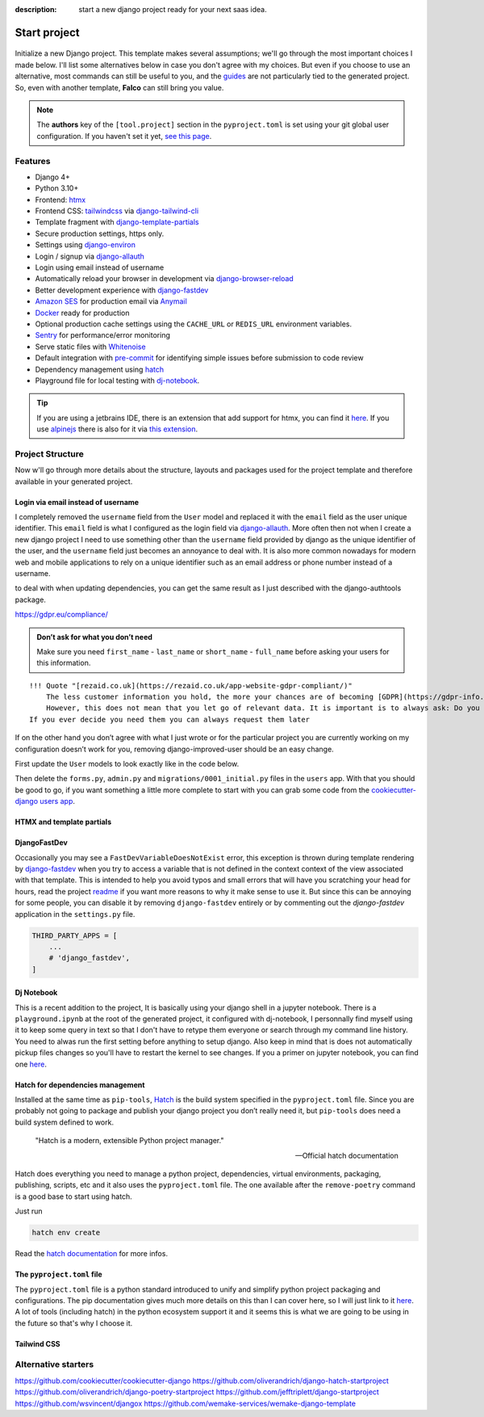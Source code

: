 :description: start a new django project ready for your next saas idea.

Start project
=============

.. figure:: ../images/start-project.svg

Initialize a new Django project. This template makes several assumptions; we'll go through the most important choices I made below.
I'll list some alternatives below in case you don't agree with my choices. But even if you choose to use an alternative, most commands
can still be useful to you, and the `guides </guides/index.html>`__ are not particularly tied to the generated project. So, even with another template, **Falco**
can still bring you value.


.. note::

   The **authors** key of the ``[tool.project]`` section in the ``pyproject.toml`` is set using your git global user
   configuration. If you haven't set it yet, `see this page <https://git-scm.com/book/en/v2/Getting-Started-First-Time-Git-Setup#_your_identity>`_.



Features
--------

- Django 4+
- Python 3.10+
- Frontend: `htmx <https://htmx.org/>`_
- Frontend CSS: `tailwindcss <https://tailwindcss.com/>`_ via `django-tailwind-cli <https://github.com/oliverandrich/django-tailwind-cli>`_
- Template fragment with `django-template-partials <https://github.com/carltongibson/django-template-partials>`_
- Secure production settings, https only.
- Settings using `django-environ <https://github.com/joke2k/django-environ>`_
- Login / signup via `django-allauth <https://github.com/pennersr/django-allauth>`_
- Login using email instead of username
- Automatically reload your browser in development via `django-browser-reload <https://github.com/adamchainz/django-browser-reload>`_
- Better development experience with `django-fastdev <https://github.com/boxed/django-fastdev>`_
- `Amazon SES <https://aws.amazon.com/ses/?nc1=h_ls>`_ for production email via `Anymail <https://github.com/anymail/django-anymail>`_
- `Docker <https://www.docker.com/>`_ ready for production
- Optional production cache settings using the ``CACHE_URL`` or ``REDIS_URL`` environment variables.
- `Sentry <https://sentry.io/welcome/>`_ for performance/error monitoring
- Serve static files with `Whitenoise <https://whitenoise.evans.io/en/latest/>`_
- Default integration with `pre-commit <https://github.com/pre-commit/pre-commit>`_ for identifying simple issues before submission to code review
- Dependency management using `hatch <https://github.com/pypa/hatch>`_
- Playground file for local testing with `dj-notebook <https://github.com/pydanny/dj-notebook>`_.

.. tip::

   If you are using a jetbrains IDE, there is an extension that add support for htmx, you can find it `here <https://plugins.jetbrains.com/plugin/20588-htmx-support>`_.
   If you use `alpinejs <https://alpinejs.dev/>`_ there is also for it via `this extension <https://plugins.jetbrains.com/plugin/15251-alpine-js-support>`_.


Project Structure
-----------------

Now w'll go through more details about the structure, layouts and packages used for the project template and therefore available
in your generated project.


.. figure:: ../images/project-tree.svg


Login via email instead of username
^^^^^^^^^^^^^^^^^^^^^^^^^^^^^^^^^^^

I completely removed the ``username`` field from the ``User`` model and replaced it with the ``email`` field as the user unique identifier.
This ``email`` field is what I configured as the login field via `django-allauth <https://github.com/pennersr/django-allauth>`__. More often then not when I create a new django project
I need to use something other than the ``username`` field provided by django as the unique identifier of the user, and the ``username`` field
just becomes an annoyance to deal with. It is also more common nowadays for modern web and mobile applications to rely on a unique identifier
such as an email address or phone number instead of a username.

to deal with when updating dependencies, you can get the same result as I just described with the django-authtools package.

https://gdpr.eu/compliance/

.. admonition:: Don’t ask for what you don’t need
   :class: note

   Make sure you need ``first_name`` - ``last_name`` or ``short_name`` - ``full_name`` before asking your users for this information.

::

   !!! Quote "[rezaid.co.uk](https://rezaid.co.uk/app-website-gdpr-compliant/)"
       The less customer information you hold, the more your chances are of becoming [GDPR](https://gdpr-info.eu/art-5-gdpr/) compliant.
       However, this does not mean that you let go of relevant data. It is important is to always ask: Do you need it?
   If you ever decide you need them you can always request them later

If on the other hand you don’t agree with what I just wrote or for the particular project you are currently working on
my configuration doesn’t work for you, removing django-improved-user should be an easy change.

First update the ``User`` models to look exactly like in the code below.

.. code-block:: python
   :caption: users/models.py

   from django.contrib.auth.models import AbstractUser

   class User(AbstractUser):
       pass

Then delete the ``forms.py``, ``admin.py`` and ``migrations/0001_initial.py`` files in the ``users`` app.
With that you should be good to go, if you want something a little more complete to start with you can grab some
code from the `cookiecutter-django users app <https://github.com/cookiecutter/cookiecutter-django/tree/master/%7B%7Bcookiecutter.project_slug%7D%7D/%7B%7Bcookiecutter.project_slug%7D%7D/users>`__.

HTMX and template partials
^^^^^^^^^^^^^^^^^^^^^^^^^^



DjangoFastDev
^^^^^^^^^^^^^

Occasionally you may see a ``FastDevVariableDoesNotExist`` error, this exception is thrown during template rendering
by `django-fastdev <https://github.com/boxed/django-fastdev>`__ when you try to access a variable that is not defined in the context
context of the view associated with that template. This is intended to help you avoid typos and small errors that will
have you scratching your head for hours, read the project `readme <https://github.com/boxed/django-fastdev#django-fastdev>`_ if you want more reasons
to why it make sense to use it. But since this can be annoying for some people, you can disable it by removing ``django-fastdev``
entirely or by commenting out the *django-fastdev* application in the ``settings.py`` file.

.. code:: python

   THIRD_PARTY_APPS = [
       ...
       # 'django_fastdev',
   ]

Dj Notebook
^^^^^^^^^^^

This is a recent addition to the project, It is basically using your django shell in a jupyter notebook. There is a ``playground.ipynb`` at the root of the generated
project, it configured with dj-notebook, I personnally find myself using it to keep some query in text so that I don't have to retype them everyone or search
through my command line history. You need to alwas run the first setting before anything to setup django. Also keep in mind that is does not automatically pickup
files changes so you'll have to restart the kernel to see changes.
If you a primer on jupyter notebook, you can find one `here <https://www.dataquest.io/blog/jupyter-notebook-tutorial/>`_.


Hatch for dependencies management
^^^^^^^^^^^^^^^^^^^^^^^^^^^^^^^^^

Installed at the same time as ``pip-tools``, `Hatch <https://hatch.pypa.io/latest/>`__ is the build system specified in the ``pyproject.toml`` file. Since you are probably
not going to package and publish your django project you don’t really need it, but ``pip-tools`` does need a build system defined
to work.

    "Hatch is a modern, extensible Python project manager."

    -- Official hatch documentation


Hatch does everything you need to manage a python project, dependencies, virtual environments, packaging, publishing, scripts, etc and it also uses
the ``pyproject.toml`` file. The one available after the ``remove-poetry`` command is a good base to start using hatch.

Just run

.. code:: shell

   hatch env create

Read the `hatch documentation <https://hatch.pypa.io/latest/>`__ for more infos.



The ``pyproject.toml`` file
^^^^^^^^^^^^^^^^^^^^^^^^^^^

The ``pyproject.toml`` file is a python standard introduced to unify and simplify python project packaging and configurations.
The pip documentation gives much more details on this than I can cover here, so I will just link to it `here <https://pip.pypa.io/en/stable/reference/build-system/pyproject-toml/>`__.
A lot of tools (including hatch) in the python ecosystem support it and it seems this is what we are going to be using in the future so that's why I choose it.


Tailwind CSS
^^^^^^^^^^^^


Alternative starters
--------------------

https://github.com/cookiecutter/cookiecutter-django
https://github.com/oliverandrich/django-hatch-startproject
https://github.com/oliverandrich/django-poetry-startproject
https://github.com/jefftriplett/django-startproject
https://github.com/wsvincent/djangox
https://github.com/wemake-services/wemake-django-template
